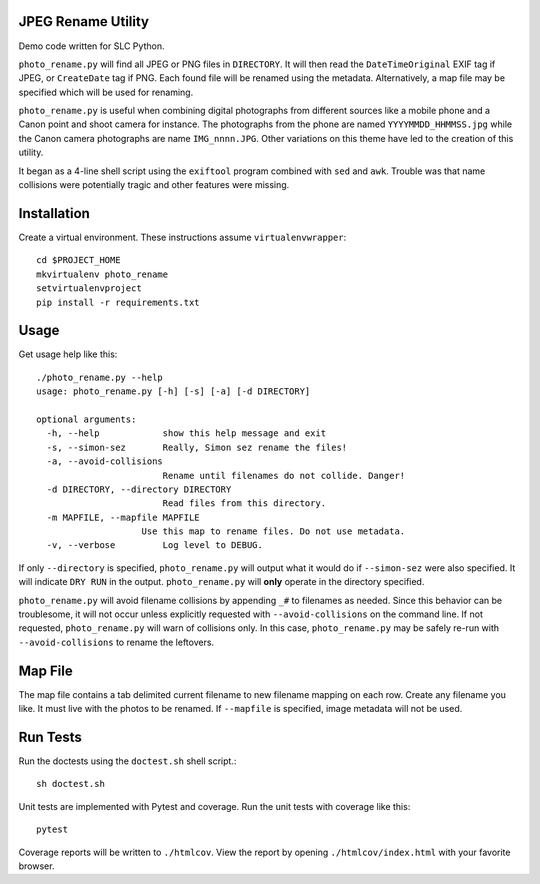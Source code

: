 JPEG Rename Utility
===================
Demo code written for SLC Python.

``photo_rename.py`` will find all JPEG or PNG files in ``DIRECTORY``. It
will then read the ``DateTimeOriginal`` EXIF tag if JPEG, or ``CreateDate``
tag if PNG. Each found file will be renamed using the metadata. Alternatively,
a map file may be specified which will be used for renaming.

``photo_rename.py`` is useful when combining digital photographs from different
sources like a mobile phone and a Canon point and shoot camera for instance.
The photographs from the phone are named ``YYYYMMDD_HHMMSS.jpg`` while the
Canon camera photographs are name ``IMG_nnnn.JPG``. Other variations on this
theme have led to the creation of this utility.

It began as a 4-line shell script using the ``exiftool`` program combined with
``sed`` and ``awk``. Trouble was that name collisions were potentially tragic
and other features were missing.


Installation
============

Create a virtual environment. These instructions assume ``virtualenvwrapper``::

    cd $PROJECT_HOME
    mkvirtualenv photo_rename
    setvirtualenvproject
    pip install -r requirements.txt


Usage
=====

Get usage help like this::

    ./photo_rename.py --help
    usage: photo_rename.py [-h] [-s] [-a] [-d DIRECTORY]

    optional arguments:
      -h, --help            show this help message and exit
      -s, --simon-sez       Really, Simon sez rename the files!
      -a, --avoid-collisions
                            Rename until filenames do not collide. Danger!
      -d DIRECTORY, --directory DIRECTORY
                            Read files from this directory.
      -m MAPFILE, --mapfile MAPFILE
                        Use this map to rename files. Do not use metadata.
      -v, --verbose         Log level to DEBUG.

If only ``--directory`` is specified, ``photo_rename.py`` will output what it
would do if ``--simon-sez`` were also specified. It will indicate ``DRY RUN``
in the output. ``photo_rename.py`` will **only** operate in the directory
specified.

``photo_rename.py`` will avoid filename collisions by appending ``_#`` to
filenames as needed. Since this behavior can be troublesome, it will not occur
unless explicitly requested with ``--avoid-collisions`` on the command line.
If not requested, ``photo_rename.py`` will warn of collisions only. In this
case, ``photo_rename.py`` may be safely re-run with ``--avoid-collisions`` to
rename the leftovers.


Map File
========

The map file contains a tab delimited current filename to new filename mapping
on each row. Create any filename you like. It must live with the photos to be
renamed. If ``--mapfile`` is specified, image metadata will not be used.


Run Tests
=========

Run the doctests using the ``doctest.sh`` shell script.::

    sh doctest.sh

Unit tests are implemented with Pytest and coverage. Run the unit tests with
coverage like this::

    pytest

Coverage reports will be written to ``./htmlcov``. View the report by opening
``./htmlcov/index.html`` with your favorite browser.
